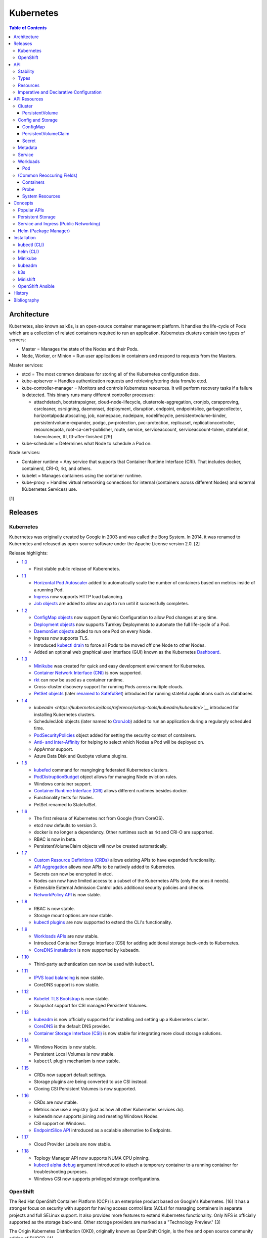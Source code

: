 Kubernetes
==========

.. contents:: Table of Contents

Architecture
------------

Kubernetes, also known as k8s, is an open-source container management platform. It handles the life-cycle of Pods which are a collection of related containers required to run an application. Kubernetes clusters contain two types of servers:

-  Master = Manages the state of the Nodes and their Pods.
-  Node, Worker, or Minion = Run user applications in containers and respond to requests from the Masters.

Master services:

-  etcd = The most common database for storing all of the Kubernetes configuration data.
-  kube-apiserver = Handles authentication requests and retrieving/storing data from/to etcd.
-  kube-controller-manager = Monitors and controls Kubernetes resources. It will perform recovery tasks if a failure is detected. This binary runs many different controller processes:

   -  attachdetach, bootstrapsigner, cloud-node-lifecycle, clusterrole-aggregation, cronjob, csrapproving, csrcleaner, csrsigning, daemonset, deployment, disruption, endpoint, endpointslice, garbagecollector, horizontalpodautoscaling, job, namespace, nodeipam, nodelifecycle, persistentvolume-binder, persistentvolume-expander, podgc, pv-protection, pvc-protection, replicaset, replicationcontroller, resourcequota, root-ca-cert-publisher, route, service, serviceaccount, serviceaccount-token, statefulset, tokencleaner, ttl, ttl-after-finished [29]

-  kube-scheduler = Determines what Node to schedule a Pod on.

Node services:

-  Container runtime = Any service that supports that Container Runtime Interface (CRI). That includes docker, containerd, CRI-O, rkt, and others.
-  kubelet = Manages containers using the container runtime.
-  kube-proxy = Handles virtual networking connections for internal (containers across different Nodes) and external (Kubernetes Services) use.

[1]

Releases
--------

Kubernetes
~~~~~~~~~~

Kubernetes was originally created by Google in 2003 and was called the Borg System. In 2014, it was renamed to Kubernetes and released as open-source software under the Apache License version 2.0. [2]

Release highlights:

-  `1.0 <https://www.zdnet.com/article/google-releases-kubernetes-1-0/>`__

   -  First stable public release of Kuberenetes.

-  `1.1 <https://kubernetes.io/blog/2015/11/kubernetes-1-1-performance-upgrades-improved-tooling-and-a-growing-community/>`__

   -  `Horizontal Pod Autoscaler <https://learnk8s.io/autoscaling-apps-kubernetes>`__ added to automatically scale the number of containers based on metrics inside of a running Pod.
   -  `Ingress <https://kubernetes.io/docs/concepts/services-networking/ingress/>`__ now supports HTTP load balancing.
   -  `Job objects <https://kubernetes.io/docs/concepts/workloads/controllers/jobs-run-to-completion/>`__ are added to allow an app to run until it successfully completes.

-  `1.2 <https://github.com/kubernetes/kubernetes/blob/master/CHANGELOG/CHANGELOG-1.2.md>`__

   -  `ConfigMap objects <https://kubernetes.io/docs/tasks/configure-pod-container/configure-pod-configmap/>`__ now support Dynamic Configuration to allow Pod changes at any time.
   -  `Deployment objects <https://kubernetes.io/docs/concepts/workloads/controllers/deployment/>`__ now supports Turnkey Deployments to automate the full life-cycle of a Pod.
   -  `DaemonSet objects <https://kubernetes.io/docs/concepts/workloads/controllers/daemonset/>`__ added to run one Pod on every Node.
   -  Ingress now supports TLS.
   -  Introduced `kubectl drain <https://kubernetes.io/docs/reference/generated/kubectl/kubectl-commands#drain>`__ to force all Pods to be moved off one Node to other Nodes.
   -  Added an optional web graphical user interface (GUI) known as the Kubernetes `Dashboard <https://kubernetes.io/docs/tasks/access-application-cluster/web-ui-dashboard/>`__.

-  `1.3 <https://kubernetes.io/blog/2016/07/kubernetes-1-3-bridging-cloud-native-and-enterprise-workloads/>`__

   -  `Minikube <https://minikube.sigs.k8s.io/docs/>`__ was created for quick and easy development environment for Kubernetes.
   -  `Container Network Interface (CNI) <https://github.com/containernetworking/cni>`__ is now supported.
   -  `rkt <https://coreos.com/rkt/>`__ can now be used as a container runtime.
   -  Cross-cluster discovery support for running Pods across multiple clouds.
   -  `PetSet objects <https://kubernetes.io/docs/concepts/workloads/controllers/statefulset/>`__ (later `renamed to SatefulSet <https://github.com/kubernetes/kubernetes/issues/35534>`__) introduced for running stateful applications such as databases.

-  `1.4 <https://kubernetes.io/blog/2016/09/kubernetes-1-4-making-it-easy-to-run-on-kuberentes-anywhere/>`__

   -   `kubeadm <https://kubernetes.io/docs/reference/setup-tools/kubeadm/kubeadm/>`__` introduced for installing Kubernetes clusters.
   -  ScheduledJob objects (later named to `CronJob <https://kubernetes.io/docs/concepts/workloads/controllers/cron-jobs/>`__) added to run an application during a regularyly scheduled time.
   -  `PodSecurityPolicies <https://kubernetes.io/docs/concepts/policy/pod-security-policy/>`__ object added for setting the security context of containers.
   -  `Anti- and Inter-Affinity <https://kubernetes.io/docs/concepts/configuration/assign-pod-node/#affinity-and-anti-affinity>`__ for helping to select which Nodes a Pod will be deployed on.
   -  AppArmor support.
   -  Azure Data Disk and Quobyte volume plugins.

-  `1.5 <https://kubernetes.io/blog/2016/12/kubernetes-1-5-supporting-production-workloads/>`__

   -  `kubefed <https://github.com/kubernetes-sigs/kubefed/blob/master/docs/userguide.md>`__ command for manginging federated Kubernetes clusters.
   -  `PodDistruptionBudget <https://kubernetes.io/docs/tasks/run-application/configure-pdb/>`__ object allows for managing Node eviction rules.
   -  Windows container support.
   -  `Container Runtime Interface (CRI) <https://developer.ibm.com/technologies/containers/blogs/kube-cri-overview/>`__ allows different runtimes besides docker.
   -  Functionality tests for Nodes.
   -  PetSet renamed to StatefulSet.

-  `1.6 <https://coreos.com/blog/kubernetes-1-6.html>`__

   -  The first release of Kubernetes not from Google (from CoreOS).
   -  etcd now defaults to version 3.
   -  docker is no longer a dependency. Other runtimes such as rkt and CRI-O are supported.
   -  RBAC is now in beta.
   -  PersistentVolumeClaim objects will now be created automatically.

-  `1.7 <https://www.redhat.com/en/blog/whats-new-kubernetes-17-extensibility-rules>`__

   -  `Custom Resource Definitions (CRDs) <https://kubernetes.io/docs/tasks/access-kubernetes-api/custom-resources/custom-resource-definitions/>`__ allows existing APIs to have expanded functionality.
   -  `API Aggregation <https://kubernetes.io/docs/concepts/extend-kubernetes/api-extension/apiserver-aggregation/>`__ allows new APIs to be natively added to Kubernetes.
   -  Secrets can now be encrypted in etcd.
   -  Nodes can now have limited access to a subset of the Kubernetes APIs (only the ones it needs).
   -  Extensible External Admission Control adds additional security policies and checks.
   -  `NetworkPolicy API <https://kubernetes.io/docs/concepts/services-networking/network-policies/>`__ is now stable.

-  `1.8 <https://github.com/kubernetes/kubernetes/blob/master/CHANGELOG/CHANGELOG-1.8.md#notable-features>`__

   -  RBAC is now stable.
   -  Storage mount options are now stable.
   -  `kubectl plugins <https://kubernetes.io/docs/tasks/extend-kubectl/kubectl-plugins/>`__ are now supported to extend the CLI's functionality.

-  `1.9 <https://kubernetes.io/blog/2017/12/kubernetes-19-workloads-expanded-ecosystem/>`__

   -  `Workloads APIs <https://kubernetes.io/docs/reference/generated/kubernetes-api/v1.10/#-strong-workloads-apis-strong->`__ are now stable.
   -  Introduced Container Storage Interface (CSI) for adding additional storage back-ends to Kubernetes.
   -  `CoreDNS installation <https://kubernetes.io/docs/tasks/administer-cluster/coredns/>`__ is now supported by ``kubeadm``.

-  `1.10 <https://kubernetes.io/blog/2018/03/26/kubernetes-1.10-stabilizing-storage-security-networking/>`__

   -  Third-party authentication can now be used with ``kubectl``.

-  `1.11 <https://kubernetes.io/blog/2018/06/27/kubernetes-1.11-release-announcement/>`__

   -  `IPVS load balancing <https://kubernetes.io/blog/2018/07/09/ipvs-based-in-cluster-load-balancing-deep-dive/>`__ is now stable.
   -  CoreDNS support is now stable.

-  `1.12 <https://kubernetes.io/blog/2018/09/27/kubernetes-1.12-kubelet-tls-bootstrap-and-azure-virtual-machine-scale-sets-vmss-move-to-general-availability/>`__

   -  `Kubelet TLS Bootstrap <https://kubernetes.io/docs/reference/command-line-tools-reference/kubelet-tls-bootstrapping/>`__ is now stable.
   -  Snapshot support for CSI managed Persistent Volumes.

-  `1.13 <https://kubernetes.io/blog/2018/12/03/kubernetes-1-13-release-announcement/>`__

   -  `kubeadm <https://kubernetes.io/docs/reference/setup-tools/kubeadm/kubeadm/>`__ is now officially supported for installing and setting up a Kubernetes cluster.
   -  `CoreDNS <https://coredns.io/>`__ is the default DNS provider.
   -  `Container Storage Interface (CSI) <https://kubernetes-csi.github.io/docs/drivers.html>`__ is now stable for integrating more cloud storage solutions.

-  `1.14 <https://kubernetes.io/blog/2019/03/25/kubernetes-1-14-release-announcement/>`__

   -  Windows Nodes is now stable.
   -  Persistent Local Volumes is now stable.
   -  ``kubectl`` plugin mechanism is now stable.

-  `1.15 <https://kubernetes.io/blog/2019/06/19/kubernetes-1-15-release-announcement/>`__

   -  CRDs now support default settings.
   -  Storage plugins are being converted to use CSI instead.
   -  Cloning CSI Persistent Volumes is now supported.

-  `1.16 <https://kubernetes.io/blog/2019/09/18/kubernetes-1-16-release-announcement/>`__

   -  CRDs are now stable.
   -  Metrics now use a registry (just as how all other Kubernetes services do).
   -  ``kubeadm`` now supports joining and reseting Windows Nodes.
   -  CSI support on Windows.
   -  `EndpointSlice API <https://kubernetes.io/docs/concepts/services-networking/endpoint-slices/>`__ introduced as a scalable alternative to Endpoints.

-  `1.17 <https://kubernetes.io/blog/2019/12/09/kubernetes-1-17-release-announcement/>`__

   -  Cloud Provider Labels are now stable.

-  `1.18 <https://kubernetes.io/blog/2020/03/25/kubernetes-1-18-release-announcement/>`__

   -  Toplogy Manager API now supports NUMA CPU pinning.
   -  `kubectl alpha debug <https://kubernetes.io/docs/tasks/debug-application-cluster/debug-running-pod/#ephemeral-container>`__ argument introduced to attach a temporary container to a running container for troubleshooting purposes.
   -  Windows CSI now supports privileged storage configurations.

OpenShift
~~~~~~~~~

The Red Hat OpenShift Container Platform (OCP) is an enterprise product based on Google's Kubernetes. [16] It has a stronger focus on security with support for having access control lists (ACLs) for managing containers in separate projects and full SELinux support. It also provides more features to extend Kubernetes functionality. Only NFS is officially supported as the storage back-end. Other storage providers are marked as a "Technology Preview." [3]

The Origin Kubernetes Distribution (OKD), originally known as OpenShift Origin, is the free and open source community edition of RHOCP. [4]

Below is a list of RHOCP and OKD versions that correspond with the upstream Kubernetes release. The RHOCP 4.0 release was skipped and used for internal testing only. RHOCP 4 introduced Operators and OperatorHub. It also requires all Master nodes to be installed on Red Hat CoreOS. [5]

.. csv-table::
   :header: RHOCP/OKD, Kubernetes
   :widths: 20, 20

   4.4, 1.17
   4.3, 1.16
   4.2, 1.14
   4.1, 1.13
   3.11, 1.11
   3.10, 1.10
   3.9, 1.9

Every release of RHOCP is supported for about 1.5 years. When ``<RHOCP_RELEASE> + 3`` is released, the ``<RHOCP_RELEASE>`` soon becomes end-of-life. [6]

API
---

Stability
~~~~~~~~~

New Kubernetes APIs go through a life-cycle of updates before being marked as stable. Below are the different possible stages in ascending order.

-  Development or Prototype = Not found in any official releases. May not work.
-  Alpha = Partially implemented. Disabled by default. Versioning starts with ``v1alpha1``.
-  Beta = Feature complete. Includes mostly completed API test coverage. Upgrades may break. Versioning starts with ``v1beta1``.
-  Stable or General Availability (GA) = Fully supported in Kubernetes. Will remain backwards compatible with upgrades. Versioning starts with ``v1``.

[20]

Types
~~~~~

All of the available APIs are categorized into these types:

-  Cluster
-  Config and Storage
-  Metadata
-  Service
-  Workloads

[21]

Resources
~~~~~~~~~

Resource APIs are used to create objects in Kubernetes. They define the desired state of objects. Controllers are used to enforce that state. Every object manifest has the following fields. Typically these are defined declaratively via a YAML manifest file.

-  **apiVersion (string)** = The version of the API. Normally ``v1`` or ``<APIGROUP>/v1``.
-  **kind (string)** = Name of the API to create an object from.
-  **metadata (dictionary)** = Metadata for the object.

   -  **name (string)** = The unique name of this object. Only one object with this Resoure kind and name can exist in a namespace.
   -  **labels (dictionary)** = Any key-value pair to help identify this object. This is optional but recommended to help find specific or related objects.

-  **spec (dictionary)** = Provide information on how this object will be created and used. Valid inputs are different for every API. Not all APIs will have a spec.
-  status = The current state information for the object. This can be shown via ``kubectl get <RESOURCE_API> <OBJECT> -o yaml``.

.. code-block:: yaml

   ---
   apiVersion: <RESOURCE_APIGROUP>/<RESOURCE_APIVERSION>
   kind: <RESOURCE_KIND>
   metadata:
     name: <OBJECT_NAME>
     labels:
       <KEY>: <VALUE>
   spec:

[22]

List the values for each Resource such as the ``<NAME>``, ``<APIGROUP>``, ``<KIND>``, and if it supports namespaces. Further documentation on all of the available configuration fields for a Resource can also be shown.

.. code-block:: sh

   $ kubectl api-resources
   $ kubectl explain <RESOURCE_NAME>
   $ kubectl explain <RESOURCE_NAME>.spec --recursive
   $ kubectl explain <RESOURCE_NAME> --recursive

View the ``<RESOURCE_APIGROUP>/<RESOURCE_APIVERSION>`` versions available to use.

.. code-block:: sh

   $ kubectl api-versions

Show all objects from one of the Resource APIs.

.. code-block:: sh

   $ kubectl get <RESOURCE_NAME>

View details about an object.

.. code-block:: sh

   $ kubectl describe <RESOURCE_NAME> <OBJECT_NAME>

[23]

Edit or view the YAML configuration for an existing object.

.. code-block:: sh

   $ kubectl edit <RESOURCE_NAME> <OBJECT_NAME>
   $ kubectl get <RESOURCE_NAME> <OBJECT_NAME> -o yaml --export

Create a basic template for a Deployment or any object. It can be saved and used as a starting point for a new template. No object will be created.

.. code-block:: sh

   $ kubectl run <DEPLOYMENT_NAME> --image=<CONTAINER_IMAGE_NAME> --dry-run -o yaml
   $ kubectl create <RESOURCE_NAME> <OBJECT_NAME> --dry-run -o yaml

[24]

Imperative and Declarative Configuration
~~~~~~~~~~~~~~~~~~~~~~~~~~~~~~~~~~~~~~~~

-  Imperative

   -  `commands <https://kubernetes.io/docs/tasks/manage-kubernetes-objects/imperative-command/>`__ = Using only the CLI (no configuration file) to create and manage resources. Syntax: ``kubectl run`` for Pods and ``kubectl create <RESOURCE_API>`` for most other resources.
   -  `object configuration <https://kubernetes.io/docs/tasks/manage-kubernetes-objects/imperative-config/>`__ = Using the CLI and an existing configuration file/directory to create and manage resources. Syntax: ``kubectl {create,delete,get,replace} -f <FILE>.yaml``.

-  Declarative

   -  `object configuration <https://kubernetes.io/docs/tasks/manage-kubernetes-objects/declarative-config/>`__ = Directly apply a configuration and change it's state using a manifest file. Syntax: ``kubectl {apply,diff} -f <FILE>.yaml``.

A YAML file can be used to define an object that will be created using an API resource. This is commonly called a manifest, definition, declarative, or an object configuration file. Once it has been applied it becomes a live object configuration that is stored in Kubernetes back-end database. It is recommended to use declarative objects because they can be easily tracked and updated through a source code management (SCM) such as git. [25]

**Run Generators**

In Kubernetes < 1.18, the imperative command ``kubectl run`` would create a Deployment. It could optionally be used to create a Pod instead.

.. code-block:: sh

   $ kubectl run <DEPLOYMENT_NAME> --image=<IMAGE>
   kubectl run --generator=deployment/apps.v1 is DEPRECATED and will be removed in a future version. Use kubectl run --generator=run-pod/v1 or kubectl create instead.

.. code-block:: sh

   $ kubectl run --generator=run-pod/v1 <POD_NAME> --image=<IMAGE>

In Kubernetes >= 1.18, the command can only create a Pod. This is to align the command with the functionality of ``docker run``.

.. code-block:: sh

   $ kubectl run <POD_NAME> --image=<IMAGE>

[26]

API Resources
-------------

Each section lists the following information:

-  <API_GROUP>

   -  <API_RESOURCE> = <DESCRIPTION>

A manifest file can be created to use the resource following this format:

.. code-block:: yaml

   ---
   apiVersion: <GROUP>/<API_VERSION>
   kind: <API_RESOURCE>
   metadata:
     name: <NAME>
   spec:

Information about every API can be found be using the ``kubectl explain`` command, viewing the `API Reference Docs <https://kubernetes.io/docs/reference/generated/kubernetes-api/v1.18/>`__, or viewing the `Kubernetes Documentation <https://kubernetes.io/docs/home/>`__.

Cluster
~~~~~~~

Cluster APIs are used by Kubernetes cluster operators to define how it is configured. [21] These are not to be confused with the singular `Cluster API <https://kind.sigs.k8s.io/>`__ that is used to create development Kubernetes clusters using containers.

-  apiregistration.k8s.io

   -  APIService = Add third-party Kubernetes APIs.

-  auditregistration.k8s.io

   -  AuditSink = Audit a Kubernetes cluster dynamically with webhooks.

-  authentication.k8s.io

   -  TokenRequest = Create a token.
   -  TokenReview = Verify if a token is authenticated.

-  authorization.k8s.io

   -  LocalSubjectAccessReview = Check if a specific action can be used by a user within a namespace.
   -  SelfSubjectAccessReview = Check if a specific action can be used by the current user.
   -  SelfSubjectRulesReview = View the actions the current user can do in a namespace.
   -  SubjectAccessReview = Check if a specific action can be used by a user.

-  certificates.k8s.io

   -  CertificateSigningRequest = Force certificates to be signed either automatically or manually.

-  coordination.k8s.io

   -  Lease = Provides an efficient heartbeat from the kubelet service to let the kube-controller-manager know it is still available.

-  core

   -  Binding = Bind objects together.
   -  ComponentStatus = Provides the status of Kubernetes cluster services such as etcd, kube-scheduler, and kube-controller-manager.
   -  Namespace = Create namespaces for developers to isolate their objects.
   -  Node = Manage attributes of worker nodes.
   -  PersistentVolume = Manage persistent and stateful volumes. PersistentVolumeClaims can be created from this object.
   -  ResourceQuota = Manage resource allocations and limits.
   -  ServiceAccount = Manage Kubernetes accounts used by Pods.

-  flowcontrol.apiserver.k8s.io

   -  FlowSchema = Assign priorities to incoming requests.
   -  PriorityLevelConfiguration = Manage the limit of outstanding and queued requests to the kube-apiserver.

-  networking.k8s.io

   -  NetworkPolicy = Manage Pod networks. The network plugin in the Kubernetes cluster has to support this feature (not every plugin does).

-  node.k8s.io

   -  RuntimeClass = Configure containerd or CRI-O runtimes. This can then be used by a Pod.

-  rbac.authorization.k8s.io

   -  ClusterRole = Role-based access control (RBAC) for all resources regardless of namespace separation.
   -  ClusterRoleBinding = A list of users and their permissions for a given ClusterRole.
   -  Role = RBAC for all namespaced resources.
   -  RoleBinding = A list of users and their permissions for a given Role.

PersistentVolume
^^^^^^^^^^^^^^^^

-  API group / version (latest): v1
-  Shortname: pv
-  Namespaced: false

----

``pv.spec:``

-  **accessModes** (list) [18]

   -  ReadOnlyMany = More than one Pod can only read the data to/from this storage
   -  ReadWriteOnce = Only one Pod can read and write to/from this storage.
   -  ReadWriteMany = More than one Pod can read and write data to/from this storage.

-  **capacity (map)**

   -  **storage (string)** = The capacity, in "Gi", that the PV pool contains.

-  claimRef (map) = A reference to bind this PVC object to a PV object.
-  mountOptions (list) = Linux mount options for the PVC on a Pod.
-  nodeAffinity (map) = NodeAffinity settings for selecting what worker nodes this PVC should be used on.
-  persistentVolumeReclaimPolicy (string) = What to do when the volume is no longer required by a Pod.

   -  Retain = Default for manually provisioned PV.
   -  Delete = Default for dynamically provisioned PV.

-  **storageClassName (string)** = Any unique name or the name of an existing StorageClass to inherit attributes from. It is used by PVCs to identify the PV to create storage from. Leave blank to use the default StorageClass (if one exists).
-  volumeMode (string) = The volume type required for the PVC object.

**Storage plugin types (select one and then configure the map of settings):**

-  awsElasticBlockStore
-  azureDisk
-  azureFile
-  cephfs

   -  **monitors** (list of strings) = Ceph monitors to connect to.
   -  path (string) = Default is /. The mounted root.
   -  readOnly (boolean) - If the PV will be read-only.
   -  secretFile (string) = Default is /etc/ceph/user.secret. The key ring file used for authenticating as the RADOS user.
   -  secretRef (map)

      -  name (string) = The name of the Secret object that contains the RADOS key ring file. Use "key" as the key name in the Secret.

   -  user (string) = The RADOS user.

-  csi
-  cinder = OpenStack's Block-Storage-as-a-Service.

   -  fsType (string) = Default is ext4. The file system of the volume.
   -  readOnly (boolean)
   -  secretRef (map) = Authentication details for OpenStack.
   -  **volumeID** (string) = The Cinder volume ID to use.

-  fc (Fibre Channel)
-  flexVolume
-  flocker
-  gcePersistentDisk
-  glusterfs

   -  **endpoints** (string) = The Endpoint that is tied to all of the GlusterFS server IPs.
   -  endpointsNamespace (string) = The namespace the Endpoint is in.
   -  **path** = The GlusterFS network volume/share name.
   -  readOnly (boolean)

-  hostPath = Use a local directory on a worker node to store data. Set a "nodeAffinity" to the worker node that will have the hostPath directory and data available.

   -  **path** (string) = The file system path to use.
   -  type (string) = How to manage the path.

      -  "" = No operation on the path.
      -  BlockDevice = Use a block device.
      -  CharDevice = Use a character device.
      -  Directory = Use an existing directory.
      -  DirectoryOrCreate = Create the directory if it does not exist.
      -  File = Use an existing file.
      -  FileOrCreate = Create the file if it does not exist.
      -  Socket = Use a UNIX socket.

-  iscsi

   -  chapAuthDiscovery (boolean)
   -  chapAuthSession (boolean)
   -  fsType (string)
   -  initiatorName (string) = Set a custom iSCSI Initiator name.
   -  **iqn** (string) = The iSCSI Target.
   -  iscsiInterface (string) = Default is default. The iSCSI Interface name.
   -  **lun** (integer) = The Target LUN number.
   -  portals (list of strings) = A list of ``<IP>:<PORT>`` strings for each iSCSI Portal.
   -  readOnly (boolean)
   -  secretRef (map)

      -  name (string) = The Secret object that contains the CHAP authentication details.

   -  **targetPortal** (string) = The primary iSCSI Target Portal to use.

-  local = Mount a local partition.

   -  fsType (string)
   -  **path** (string) = The full path to the partition to mount.

-  nfs

   -  **path** (string) = The NFS file share.
   -  readOnly (boolean)
   -  **server** (string) = The NFS server address.

-  photonPersistentDisk
-  portworxVolume
-  quobyte
-  rbd

   -  fsType (string)
   -  **image** (string) = The RADOS image to use.
   -  **monitors** (list of strings) = The list of Ceph monitors to connect to.
   -  pool (string) = The RADOS pool to use.
   -  readOnly (boolean)
   -  secretRef (map)

      - name (string) = The Secret name to used for authenticating as the RADOS user.

   -  user (string)

-  scaleIO
-  storageos
-  vsphereVolume

[21][38]

----

**Examples:**

PV with CephFS.

.. code-block:: yaml

   ---
   kind: Secret
   apiVersion: v1
   metadata:
     name: secret-cephfs-key
   data:
     key: lEhoWAwcyRxurSYkGwizxUtVFagtlPIJEntXmzNyfWaCmCMRRuliOr==

.. code-block:: yaml

   ---
   kind: PersistentVolume
   apiVersion: v1
   metadata:
     name: pv-cephfs
   spec:
     accessModes:
       - ReadWriteMany
       - ReadWriteOnce
     capacity:
       storage: 100Gi
     cephfs:
       monitors:
         - 10.0.0.101
         - 10.0.0.102
         - 10.0.0.103
        secretRef:
          name: secret-cephfs-key
        user: foo

PV with OpenStack's Cinder block storage service. The Kubernetes cluster must first be `configured to work with OpenStack <https://docs.openshift.com/container-platform/3.11/install_config/configuring_openstack.html#install-config-configuring-openstack>`__.

.. code-block:: yaml

   ---
   kind: PersistentVolume
   apiVersion: v1
   metadata:
     name: pv-cinder
   spec:
     accessModes:
       - ReadWriteMany
       - ReadWriteOnce
     capacity:
       storage: 10Gi
     cinder:
       fsType: ext4
       volumeID: d6dac7fb-e17f-44bb-9708-ee27a679273b

PV with GlusterFS. The GlusterFS client utility ``glusterfs-fuse`` needs to be installed on each Node. A Service and Endpoint are required to access the network shares. They both must share the same object name. The "ports" values are not used but are required by the APIs. [37]

.. code-block:: yaml

   ---
   kind: Service
   apiVersion: v1
   metadata:
     name: glusterfs-network
   spec:
     ports:
       - port: 1
   ---
   kind: Endpoint
   apiVersion: v1
   metadata:
     name: glusterfs-network
   subsets:
     - addresses:
         - ip: 10.10.10.201
       ports:
         - port: 1
     - addresses:
         - ip: 10.10.10.202
       ports:
         - port: 1
     - addresses:
         - ip: 10.10.10.203
       ports:
         - port: 1

.. code-block:: yaml

   ---
   kind: PersistentVolume
   apiVersion: v1
   metadata:
     name: pv-glusterfs
   spec:
     accessModes:
       - ReadWriteMany
       - ReadWriteOnce
     capacity:
       storage: 300Mi
     glusterfs:
       endpoints: glusterfs-network
       path: glusterVol

PV with hostPath.

.. code-block:: yaml

   ---
   kind: PersistentVolume
   apiVersion: v1
   metadata:
     name: pv-hostpath
   spec:
     accessModes:
       - ReadWriteOnce
     capacity:
       storage: 50Mi
     hostPath:
       path: /var/lib/k8s-hospath
       type: DirectoryOrCreate

PV with iSCSI.

.. code-block:: yaml

   ---
   kind: Secret
   apiVersion: v1
   metadata:
     name: secret-iscsi-chap
   type: "kubernetes.io/iscsi-chap"
   data:
     discovery.sendtargets.auth.username:
     discovery.sendtargets.auth.password:
     discovery.sendtargets.auth.username_in:
     discovery.sendtargets.auth.password_in:
     node.session.auth.username:
     node.session.auth.password:
     node.session.auth.username_in:
     node.session.auth.password_in:

.. code-block:: yaml

   ---
   kind: PersistentVolume
   apiVersion: v1
   metadata:
     name: pv-iscsi
   spec:
     accessModes:
       - ReadWriteOnce
     capacity:
       storage: 1Ti
     iscsi:
       chapAuthDiscovery: true
       chapAuthSession: true
       fsType: xfs
       iqn: iqn.food.bar.tld:example
       lun: 0
       readOnly: true
       secretRef:
         name: secret-iscsi-chap
       targetPortal: 192.168.1.15

PV with a local mount.

.. code-block:: yaml

   ---
   kind: PersistentVolume
   apiVersion: v1
   metadata:
     name: pv-local
   spec:
     accessModes:
       - ReadWriteOnce
     capacity:
       storage: 500Gi
     local:
       fsType: xfs
       path: /dev/vd3

PV with Network File Share (NFS)

.. code-block:: yaml

   ---
   kind: PersistentVolume
   apiVersion: v1
   metadata:
     name: pv-nfs
   spec:
     accessModes:
       - ReadWriteOnce
     capacity:
       storage: 1Gi
     nfs:
       path: "/"
       server: nfs.server.tld

PVC with RADOS Block Device (RBD).

.. code-block:: yaml

   ---
   kind: Secret
   apiVersion: v1
   metadata:
     name: secret-rbd-key
   data:
     key: eFuBtFpciHkPQBSrJXVpZnsfluklbDYnPRaLrfjoqGbnZfcfunlSyB==

.. code-block:: yaml

   ---
   kind: PersistentVolume
   apiVersion: v1
   metadata:
     name: pv-rbd
   spec:
     capacity:
       storage: 150Gi
     rbd:
       monitors:
         - 10.0.0.201
         - 10.0.0.202
         - 10.0.0.203
        secretRef:
          name: secret-rbd-key
        user: fu

[36]

Config and Storage
~~~~~~~~~~~~~~~~~~

Config and storage APIs manages key-value stores and persistent data storage. [21]

-  core

   -  ConfigMap = Manage key-value stores.
   -  Secret = Manage base64 encoded key-value stores.
   -  PersistentVolumeClaim = Manage persistent storage created from a PersistentVolume.
   -  Volume = Manage local or network volume mounts.

-  storage.k8s.io

   -  CSIDriver = Define how Kubernetes will interact with the CSI storage back-end.
   -  CSINode = Define CSI drivers.
   -  StorageClass = Manage the automatic creation of persistent storage.
   -  VolumeAttachment = Record when a CSI volume is created. This is used by other resources to then act upon the creation of the object.

ConfigMap
^^^^^^^^^

-  API group / version (latest): v1
-  Shortname: cm
-  Namespaced: true

ConfigMap does not have a ``cm.spec`` section. The ``cm.data:`` field is used the most.

``cm:``

-  binaryData (map) = Define key-value pairs where the value is a base64 encoded string.
-  data (map) = Define key-value pairs.
-  immutable (boolean) = If the key-value pairs in the object should be read-only.

[21]

----

**Examples:**

ConfigMap using all of it's available options.

.. code-block:: yaml

   ---
   kind: ConfigMap
   apiVersion: v1
   metadata:
     name: cm-env
   immutable: true
   data:
     hello: world
     foo: bar
   binaryData:
     goodbye: Y3J1ZWwgd29ybGQ=

PersistentVolumeClaim
^^^^^^^^^^^^^^^^^^^^^

-  API group / version (latest): v1
-  Shortname: pvc
-  Namespaced: true

----

``pvc.spec:``

-  **accessModes** (list) = The accessModes to allow. The lists values must also be allowed in the PV.

   -  ReadOnlyMany
   -  ReadWriteOnce
   -  ReadWriteMany

-  **resources** (map)

   -  limits (map) = The maximum storage allocation.

      -  storage (string) = Specify the requested storage size in the format ``<PVC_STORAGE>Gi``.

   -  **requests** (map) = The minimum storage allocation. This will be the default if ``limits`` is not defined.

      -  **storage** (string)

-  **storageClassName (string)** = The StorageClass to create storage from.

[21]

Secret
^^^^^^^

-  API group / version (latest): v1
-  Shortname: (None)
-  Namespaced: true

Secrets are **not** encrypted. They use base64 encoding. Secret does not have a ``secret.spec`` section. The ``secret.data:`` field is used the most.

``secret:``

-  data (map) = Define key-value pairs with base64 encoded values.
-  immutable (boolean) = If the key-value pairs in the object should be read-only.
-  stringData (map) = Define key-value pairs as strings. The values will be converted into base64 and merged into the ``secret.data`` section. The plain-text values will not be displayed by the API.
-  type (string) = The type of Secret to create. The full list can be found `here <https://github.com/kubernetes/kubernetes/blob/v1.18.0/pkg/apis/core/types.go#L4800-L4886>`__. By default, it is "Opaque" meaning that the key-value pairs are general purpose.

[21]

----

**Examples:**

Secret using all of it's available options.

.. code-block:: sh

   $ echo -n 'kenobi' | base64
   a2Vub2Jp

.. code-block:: yaml

   ---
   kind: Secret
   apiVersion: v1
   metadata:
     name: secret-http-auth
   immutable: true
   type: kubernetes.io/basic-auth
   stringData:
     username: obiwan
   data:
     password: a2Vub2Jp

.. code-block:: sh

   $ kubectl get secret secret-http-auth -o yaml | grep -A 2 ^data:
   data:
     password: a2Vub2Jp
     username: b2Jpd2Fu

[21]

Metadata
~~~~~~~~

Metadata APIs are used to change the behvaior of other objects. [21]

-  admissionregistration.k8s.io

   -  MutatingWebhookConfiguration = Validate and optionally modify API webhook requests.
   -  ValidatingWebhookConfiguration = Validate API webhook requests.

-  apiextensions.k8s.io

   -  CustomResourceDefinition = Create a new API resource.

-  apps

   -  ControllerRevision = View the full history of a Deployment.
   -  PodTemplate = Create a base template that can be used to create Pods from.

-  autoscaling

   -  HorizontalPodAutoscaler = Define metrics to collect for automatic Pod scaling.

-  core

   -  Event = Create a custom event to track and log.
   -  LimitRange = Define default resource requirements for Pods.

-  policy

   -  PodDisruptionBudget = Define the minimum and maximum amount of Pods that should be running during special situations such as eviction.
   -  PodSecurityPolicy = Define Pod users and permissions.

-  scheduling.k8s.io

   -  PriorityClass = Define a custom priority to be used by Pods.

-  settings.k8s.io

   -  PodPreset = Define default settings that a Pod can use.

Service
~~~~~~~

Service APIs are used to manage networks for Pods. [21]

-  core

   -  Endpoints = View simple information about the running Kubernetes networking objects.
   -  Service = Manage internal access to a Pod.

-  discovery.k8s.io

   -  EndpointSlice = A more advanced implementation of Endpoints.

-  networking.k8s.io

   -  Ingress = Manage external access to a Pod based on an existing Service.
   -  IngressClass = Configure the Ingress controller back-end.

Workloads
~~~~~~~~~

Workload APIs manage running applications. [21]

-  apps

   -  DaemonSet = Manages Kubernetes Pods that run on worker nodes. Objects created using this API are usually for logging or networking.
   -  Deployment = Uses both the Pod and ReplicaSet API along with managing the life-cycle of an application. It is designed for stateless applications.
   -  ReplicaSet = New API for manging replicas that has support for label selectors.
   -  StatefulSet = Similar to a Deployment except it can handle persistent storage along with ordered scaling and rolling updates. Each new Pod created will have a new persistent volume claim created (if applicable). [17]

-  batch

   -  CronJob = Schedule Pods to run at specific intervals of time.
   -  Job = A one-time execution of a Pod.

-  core

   -  Pod = The smallest API resource that can be used to create containers.
   -  ReplicationController = Older API for managing replicas. [27]

Most applications should use the Deployment or the StatefulSet API due to the collection of features it provides.

Pod
^^^

-  API group / version (latest): v1
-  Shortname: po
-  Namespaced: true

----

``po.spec:``

-  activeDeadlineSeconds (integer) = The startTime, in seconds, to wait before marking a Pod as failed.
-  affinity (map) = Define scheduling constraints.

   -  nodeAffinity (map) = Specify NodeAffinity spec values here.

      -  requiredDuringSchedulingIgnoredDuringExecution (map)
      -  requiredDuringSchedulingRequiredDuringExecution (map)
      -  preferredDuringSchedulingIgnoredDuringExecution (map)

-  automountServiceAccountToken (boolean) = If the service account token should be available via a mount. The default is true.
-  **containers** (list of `Containers map <#containers>`_) = The list of containers the Pod should create and manage.
-  dnsConfig (map) = DNS settings to add to the /etc/resolv.conf file.

   -  nameservers (list) = List of nameservers.
   -  options (list of maps) = List of options.

      -  name (string)
      -  value (string) = Optional. A value to bind to the option name.

   -  searches (list) = List of searches.

-  dnsPolicy (string) = DNS resolution settings managed by Kubernetes.

   -  ClusterFirst = Default. Quries for domain names that do not include the Kubernetes cluster hostname will use the resolvers from the worker Node.
   -  ClusterFirstWithHostNet = ``Pod.spec.dnsPolicy.ClusterFirst`` for Pods using the ``Pod.spec.hostNetwork`` option.
   -  Default = Use the worker Node's DNS resolution settings.
   -  None = Only provide DNS settings via ``Pod.spec.dnsConfig``.

-  enableServiceLinks (boolean) = Provide Service information via environment variables.
-  ephemeralContainers (list of `Containers map <#containers>`_) = Temporary containers for debugging.
-  hostAliases (map) = Additional /etc/hosts entries.

   -  hostnames (string)
   -  ip (string)

-  hostIPC (boolean) = Default is false. Use the IPC namespace.
-  hostPID (boolean) = Default is false. Use the PID namespace.
-  hostname (string) = Default is "<HOSTNAME>.<SUBDOMAIN>.<POD_NAMESPACE.svc.<CLUSTER_DOMAIN>". The cluster domain default is "cluster.local".  A custom hostname for the Pod.
-  hostNetwork (boolean) = Default is false. Use the worker nodes' primary namespace (not managed by Kubernetes).
-  imagePullSecrets (list of maps)

   -  name (string) = The name of the Secret to use.

-  initContainers (list of `Containers map <#containers>`_) = A list of containers to create in order. If any of them fail then the entire Pod is marked as failed.
-  nodeName (string) = The name of the work Node to schedule the Pod on.
-  nodeSelector (map) = Key-value pairs on a worker Node that must be matched.
-  overhead (`map of System Resources <#system-resources>`_) = The amount of resource overhead by having Kubernetes run the Pod. This is added ontop of amounts defined by ``Pod.spec.containers.resources.limits`` and ``Pod.spec.containers.resources.requests``.
-  preemptionPolicy (string) Defaults to PreemptLowerPriority. Specify a Policy for low priority Pods.
-  priority (integer) = Specify a high or low priority value for the Pod.
-  priorityClassName (string) = Specify a PriorityClass object name to use for priority settings.
-  readinessGates (list of strings) = The readiness gates that need to pass for a Pod to be marked as ready.

   -  conditionType (string) = A valid value from the Pod's condition list.

-  restartPolicy (string) = The policy for when containers stop in a Pod.

   -  Always = Default.
   -  Never
   -  OnFailure

-  runtimeClassName (string) = The container RuntimeClass settings to use.
-  schedulerName (string) = Use a different scheduler besides the default kube-scheduler.
-  securityContext (map) = Permissions to set for all containers in the Pod.

   -  fsGroup (integer) = A group to use volume mounts.
   -  fsGroupChangePolicy (string) = The policy for changing the group permission.

      -  Always (default)
      -  OnRootMismatch

   -  runAsGroup (integer)
   -  runAsNonRoot (boolean)
   -  runAsUser (integer)
   -  seLinuxOptions (map)
   -  supplementalGroups (list of integers) = Additional GID to assign to the process.
   -  sysctls (list of maps) = sysctl parameters to set.

      -  name (string)
      -  value (string)

   -  windowsOptions (map)

-  serviceAccountName (string) = Run the Pod under a different ServiceAccount.
-  shareProcessNamespace (boolean) = Default is false. Use the same namespace for all containers in the Pod.
-  subdomain (string) = The subdomain to use in the full hostname of the Pod.
-  terminationGracePeriodSeconds (integer) = Default is 30. The amount of seconds before forcefully stopping a all containers in the Pod.
-  tolerations (list of maps) = Specify tolerations to Node taints.

   -  key (string) = Taint key.
   -  value (string) = Taint value.
   -  operator (string) = Default is Equal. Alternatively use Exists.
   -  effect (string) = NoExecute, NoSchedule, or PreferNoSchedule.
   -  tolerationSeconds (integer) = The amount of seconds to tolerate a taint.

-  toplogySpreadConstraints (map) = Define how to spread Pods across the Kubernetes cluster.

   -  labelSelector (map) = A key-value pair to find similar Pods. Schedule the Pod to run on that worker Node.
   -  maxSkew (integer) = The number of Pods that can be unevenly distributed.
   -  toplogyKey (string) = A key label on a worker Node to look for.
   -  whenUnsatisfiable (string) = Default is DoNotSchedule. Alternatively use ScheduleAnyway.

-  volumes (list of maps) = Volumes to expose to all of the containers.

   -  name (string) = The name of the PVC
   -  <PV_STORAGE_PLUGIN_TYPE> (map) = Settings for the PVC.

[21]

----

**Examples:**

Pod with two containers.

.. code-block:: yaml

   ---
   kind: Pod
   apiVersion: v1
   metadata:
     name: two-apps
   spec:
     containers:
       - name: nginx
         image: nginx
       - name: php
         image: php-fpm

Pod thate overrides the ENTRYPOINT for a container.

.. code-block:: yaml

   ---
   kind: Pod
   apiVersion: v1
   metadata:
     name: phun
   spec:
     containers:
       - name: php
         image: php-fpm
         args:
           - php-fpm
           - --nodaemonize

Pod with persistent storage (without a PVC).

.. code-block:: yaml

   ---
   kind: Pod
   apiVersion: v1
   metadata:
     name: db-cb
   spec:
     containers:
       - name: couchbase
         image: couchbase-server:community-6.0.0
         volumeMounts:
           - name: local-volume
             mountPath: /opt/couchbase/var
       volumes:
         - name: local-volume
           hostPath:
             path: /var/lib/couchbase

Pod with persistent storage (with a PVC).

.. code-block:: yaml

   ---
   kind: Pod
   apiVersion: v1
   metadata:
     name: db-mysql
   spec:
     containers:
       - name: mariadb
         image: mariadb:10.5
         volumeMounts:
           - mountPath: /var/lib/mysql
             name: mariadb-volume
     volumes:
       - name: mariadb-volume
         persistentVolumeClaim:
           claimName: <PVC_NAME>

Pod with environment variables from different sources.

.. code-block:: yaml

   ---
   kind: Pod
   apiVersion: v1
   metadata:
     name: all-the-sources
   spec:
     containers:
       - name: nginx
         image: nginx:1.9.0
         env:
           - name: foo
             value: bar
           - name: <KEY>
             valueFrom:
               configMapKeyRef:
                 name: <CONFIGMAP_NAME>
                 key: <CONFIGMAP_KEY>
         envFrom:
           - configMapRef:
               name: <CONFIGMAP_NAME>
           - secretRef:
               name: <SECRET_NAME>

Pod with Secret key-values provided as files on an ephemeral volume.

.. code-block:: sh

   $ kubectl create secret generic --from-literal=foo=bar 007

.. code-block:: yaml

   ---
   kind: Pod
   apiVersion: v1
   metadata:
     name: webapp
   spec:
     containers:
       - name: nginx
         image: nginx
         volumeMounts:
           - name: secret-volume
             mountPath: /opt/nginx-config
             readOnly: true
     volumes:
       - name: secret-volume
         secret:
           secretName: "007"

.. code-block:: sh

   $ kubectl exec webapp -- ls -1 /opt/nginx-config/
   foo
   $ kubectl exec webapp -- cat /opt/nginx-config/foo
   bar

Pod with common security settings.

.. code-block:: yaml

   ---
   kind: Pod
   apiVersion: v1
   metadata:
     name: http-secure
   spec:
     containers:
       - name: nginx
         image: nginx:1.9.0
         securityContext:
           runAsUser: 1000
           capabilities:
             add: ["NET_ADMIN", "SYS_TIME"]
           privileged: false

Pod with quotas set (without a ResourceQuota).

.. code-block:: yaml

   ---
   kind: Pod
   apiVersion: v1
   metadata:
     name: miniapp
   spec:
     containers:
       - name: nginx
         image: nginx:1.9.0
      resources:
        requests:
          cpu: 1
          memory: "256Mi"
        limits:
          cpu: 2
          memory: "512Mi"

Pod running on a specific Node based on the Node's hostname.

.. code-block:: yaml

   ---
   kind: Pod
   apiVersion: v1
   metadata:
     name: simple-app
   spec:
     containers:
       - name: nginx
         image: nginx:1.9.0
     nodeSelector:
       kubernetes.io/hostname: worker04

(Common Reoccuring Fields)
~~~~~~~~~~~~~~~~~~~~~~~~~~

Containers
^^^^^^^^^^

``Pod.spec.{containers,ephemeralContainers,initContainers}`` (list of maps)

-  args (list of strings) = CMD.
-  command (list of strings) = ENTRYPOINT.
-  env (list of maps) = Environment variables to load in the container.
-  envFrom (list of maps) = Environment variables (from another object) to load in the container.

   -  configMapRef (map)

      -  name (string) = Name of the ConfigMap object to load.

   -  prefix (string) = A prefix to append to each key from the ConfigMap.

-  **image** (string)
-  imagePullPolicy (string)

   -  Always = Default for "latest" tag.
   -  IfNotPresent = Default for all other tags.
   -  Never

-  lifecycle (map)

   -  postStart (map) = Action to take after a container starts.

      -  exec (map)

         -  command (list of strings) = A command to run.

      -  httpGet (map) = A HTTP URL to GET.

         -  httpHeaders (map)
         -  path (string)
         -  port (string)
         -  scheme (string) = Defaults to HTTP. Optionally set to HTTPS.

      -  tcpSocket (map) = A TCP socket to connect to.

         -  port (string)

   -  preStop (map) = Action to take before a container stops.

      -  exec (map)
      -  httpGet (map)
      -  tcpSocket (map)

-  livenessProbe (`map of Probe <#probe>`_) = Probe to see if the application in the container is running properly.
-  **name** (string) = Name of the container.
-  ports (map) = Manage ports for the container.

   -  containerPort (integer) = The port in the container to open.
   -  hostIP (string) = The IP address to bind the ``Pod.spec.containers.hostPort`` to.
   -  hostPort (integer) = The port on the worker node to open.
   -  name (string) = Optionally provide a name. This can be used by a Service object.
   -  protocol (string) = Default is TCP. Set to TCP, UDP, or SCTP.

-  readinessProbe (`map of Probe <#probe>`_) = Probe to see if the application is ready to be exposed by a network Service..
-  resources (map)

   -  limits (`map of System Resources <#system-resources>`_) = Hard resource limits.
   -  requests (`map of System Resources <#system-resources>`_) = Estimated resource usage. Used by kube-scheduler to help find a suitable worker Node.

-  securityContext (map)

   -  allowPrivilegeEscalation (boolean) = If a user can access higher privileges than it currently has.
   -  capabilities (map) = The capabilities the container has access to.

      -  add (string)
      -  remove (string)

   -  privileged (boolean) = Default is false. If the container should run with root privileges.
   -  procMount (string) = The proc mount type.
   -  readOnlyRootFilesystem (boolean) = Default is false. If the container should be read-only.
   -  runAsGroup (integer) = GID.
   -  runAsNonRoot (boolean) = If the container should not run as the root user.
   -  runAsUser (integer) = UID.
   -  seLinuxOptions (map) = SELinux contexts to set for the container.

      -  level (string)
      -  role (string)
      -  type (string)
      -  user (string)

   -  windowsOptions (map) = Windows specific settings.

-  startupProbe (`map of Probe <#probe>`_) = Probe to see if the application in the container has fully started.
-  stdin (boolean) = Default is false. If stdin should be allowed.
-  stdinOnce (boolean) = Default is false. If stdin should be sent to the container once.
-  terminationMessagePath (string) = File path to write the termination message to.
-  terminationMessagePolicy (string) = Default is File. Alternatively use FallbackToLogsOnError.
-  tty (boolean) = Default is false. Requires ``Pod.spec.containers.stdin`` to be true. If a TTY should be created for the container.
-  volumeDevices (map) = Mount a PersistentVolumeClaim.

   -  devicePath (string) = The path in the container to mount to.
   -  name (string) = The name of the Pod's PVC to mount.

-  volumeMounts (map) = Mount a volume.

   -  mountPath (string) = The path in the container to mount to.
   -  mountPropagation (string) = Default is MountPropagationNone. How the moutns are propagated to or from the host and container.
   -  name (string)
   -  readOnly (boolean) = If the volume should be read-only.
   -  subPath (string) = Defaults to the root directory (""). The path in the volume to mount.
   -  subPathExpr (string) = The same as ``Pod.spec.volumeMounts.subPath`` except environment variables can be used.

-  workingDir (string) = The working directory for the ``Pod.spec.containers.command`` (ENTRYPOINT) or ``Pod.spec.containers.args`` (CMD).

[21]

Probe
^^^^^

``Pod.spec.containers.{liveness,readiness,startup}Probe`` (map)

-  exec (map) = Execute a command.

   -  command (list of strings) = The command and arguments to execute.

-  failureThreshold (integer) = Default is 3. Minimimum number of probe failures allowed.
-  httpGet (map)
-  initialDelaySeconds (integer) = Seconds to delay before starting a probe.
-  periodSeconds (integer) = Default is 10. The interval, in seconds, to run a probe.
-  successThreshold (integer) = Default is 1. The amount of times a probe needs to succeed before marking the a previously failed probe check as now passing.
-  tcpSocket (map)
-  timeoutSeconds (integer) = Default is 1. The amount of seconds before the probe times out.

[21]

System Resources
^^^^^^^^^^^^^^^^

``Pod.spec.containers.resources.{limit,requests}``, ``Pod.spec.overhead`` (map)

-  cpu (string) = Specify the CPU load number.
-  memory (string) = Specify "Mi" or "Gi" of RAM.

[21]

Concepts
--------

Popular APIs
~~~~~~~~~~~~

These are common Kubernetes APIs used by developers [28]:

-  ConfigMap
-  CronJob
-  DaemonSet
-  Deployment
-  HorizontalPodAutoscaler
-  Ingress
-  Job
-  PersistentVolumeClaim
-  Pod
-  ReplicaSet
-  Secret
-  Service
-  StatefulSet
-  VerticalPodAutoscaler

Persistent Storage
~~~~~~~~~~~~~~~~~~

By default, all storage is emphemeral. The PersistentVolume (PV) and PersistentVolumeClaim (PVC) APIs provide a way to persistently store information for use-cases such as databases. A PV defines the available storage and connection details for the Kubernetes cluster to use. A PVC defines the storage allocation for use by a Pod.

The example below shows how to configure static storage for a Pod using a directory on a worker node.

-  Create a PV. Set a unique ``<PV_NAME>``, use any name for storageClassName, configure the ``<PV_STORAGE_MAX>`` gigabytes that the PV can allocate, and define the ``<LOCAL_FILE_SYSTEM_PATH>`` where the data from Pods should be stored on the worker nodes. In this scenario, it is also recommended to configure a ``nodeAffinity`` that restricts the PV from only being used by the worker node that has the local storage.

.. code-block:: yaml

   ---
   kind: PersistentVolume
   apiVersion: v1
   metadata:
     name: <PV_NAME>
   spec:
     storageClassName: <STORAGE_CLASS_NAME>
     capacity:
       storage: <PV_STORAGE_MAX>Gi
     accessModes:
       - ReadWriteOnce
     hostPath:
       path: "<LOCAL_FILE_SYSTEM_PATH>"
     nodeAffinity:
       required:
         nodeSelectorTerms:
           - matchExpressions:
             - key: kubernetes.io/hostname
               operator: In
               values:
                 - <WORKER_NODE_WITH_LOCAL_FILE_SYSTEM_PATH>

-  Create a PVC from the PV pool. Set a unique ``<PVC_NAME>`` and the ``<PVC_STORAGE>`` size. The size should not exceed the maximum available storage from the PV. To bind to the previously created PV, use the same ``<STORAGE_CLASS_NAME>``

.. code-block:: yaml

   ---
   kind: PersistentVolumeClaim
   apiVersion: v1
   metadata:
     name: <PVC_NAME>
   spec:
     storageClassName: <STORAGE_CLASS_NAME>
     accessModes:
       - ReadWriteOnce
     resources:
       requests:
         storage: <PVC_STORAGE>Gi

-  Create a Pod using the PVC. Set ``<POD_VOLUME_NAME>`` to a nickname of the PVC volume that will be used by the actual Pod and indicate the ``mountPath`` for where it should be mounted inside of the container.

.. code-block:: yaml

   ---
   kind: Pod
   apiVersion: v1
   metadata:
     name: <POD_NAME>
   spec:
     volumes:
       - name: <POD_VOLUME_NAME>
         persistentVolumeClaim:
           claimName: <PVC_NAME>
     containers:
       - name: mysql
         image: mysql:8.0
         volumeMounts:
           - mountPath: "/var/lib/mysql"
             name: <POD_VOLUME_NAME>

[19]

Service and Ingress (Public Networking)
~~~~~~~~~~~~~~~~~~~~~~~~~~~~~~~~~~~~~~~

There are two APIs for managing networking in Kubernetes: Service (internal) and Ingress (external). A Service by itself is used to expose access to a Pod and ports in it for development and testing purposes. There are various different types of services. Most can be managed by ``kubectl expose``.

ServiceTypes [39]:

-  ClusterIP = Opens a port and exposes it on an internal IP that can only be accessed on Nodes (no external connectivity). Internally in Kubernetes, requests to ``<SERVICE>.default.svc.cluster.local`` will be redirected to this IP address. The port is only open on the Nodes which have the related Pod running.
-  NodePort = Opens a port on every Node (even if a Pod it is tied to is not on it). Connectivity can be made through the IP address of the Nodes that have the Pod running.
-  LoadBalancer = Use a third-party cloud provider's load balancing service.
-  ExternalName = Similar to a ClusterIP except a domain name can be given. ``kubectl expose --type=ExternalName`` currently `does not work <https://github.com/kubernetes/kubernetes/issues/87398>`__ because there is no argument for the external name.

Ingress is used to publicily expose a Pod and it's ports. It can redirect traffic based on domain names and HTTP paths. It also supports creating load balancers and handling SSL/TLS termination. It requires a Service to bind to. [40]

Ingress Controllers are different back-ends that handle the Ingress API. They use different technologies and generally have their own use-cases. The only ones that are officially supported are NGINX and Google's Compute Engine (GCE).

Top 5 Ingress Controllers and their use-cases [41]:

-  Ambassador = API gateway.
-  HAProxy = Load balancing.
-  Istio Ingress Gateway = Fast performance.
-  NGINX = Default.
-  Traefik = Let's Encrypt SSL/TLS generation.

A Kubernetes cluster can have more than one Ingress Controller installed. In an object's manifest, the one to use can be specified. [42]

Kubernetes < 1.18:

.. code-block:: yaml

   metadata:
     annotations:
       kubernetes.io/ingress.class: <INGRESS_CONTROLLER>

Kubernetes >= 1.18:

.. code-block:: yaml

   metadata:
     annontations:
       ingressClassName: <INGRESS_CONTROLLER>

Helm (Package Manager)
~~~~~~~~~~~~~~~~~~~~~~

Helm is a package manager for Kubernetes applications. Helm 2 and below required a Tiller server component to be installed on the Kubernetes cluster. This is no longer required as of Helm 3. Helm is now a standalone client-side-only command. [32]

Vocabulary:

-  Chart = A Helm package with all of the related resource manifests to run an application.
-  Repository = A collection of Charts that can be installed.
-  Release = A unique name given each time a Chart is installed. This is used to help track different installations and the history of a Helm Chart.

`Helm Hub <https://hub.helm.sh/>`__ is the official repository for Helm Charts. There are currently over one thousand Charts available. Third-party repositories are also supported. Helm can even install Charts from a directory (such as a local git repository). [33]

Each Chart contains a "values.yaml" for manifest settings that can be overridden. It is expected that it contains sane defaults and can be deployed without any modifications. The manifest files are `Go templates <https://golang.org/pkg/text/template/>`__ that get rendered out based on the values provided to Helm. `The Chart Template Developer's Guide <https://helm.sh/docs/chart_template_guide/>`__ explains in more detail how to fully customize templates. It is possible to override values that are not templated, or to add new ones, by using `Kustomize <https://kustomize.io/>`__. The biggest downside to using Kustomize is that Helm no longer has visibility into the release/life-cycle of a Chart. [34]

Installation
------------

kubectl (CLI)
~~~~~~~~~~~~~

The ``kubectl`` command is used to manage Kubernetes objects. The binary version can manage a Kubernetes cluster of the same version and the previous minor release. [30]

Installation:

.. code-block:: sh

   $ cd ~/.local/bin/
   $ export KUBE_VER="1.18.3"
   $ curl -LO https://storage.googleapis.com/kubernetes-release/release/v${KUBE_VER}/bin/linux/amd64/kubectl
   $ chmod +x ./kubectl
   $ kubectl version --client

::

   Client Version: version.Info{Major:"1", Minor:"18", GitVersion:"v1.18.3", GitCommit:"2e7996e3e2712684bc73f0dec0200d64eec7fe40", GitTreeState:"clean", BuildDate:"2020-05-20T12:52:00Z", GoVersion:"go1.13.9", Compiler:"gc", Platform:"linux/amd64"}

By default, the configuration file (provided by the Kubernetes cluster administrator) will be loaded from the file ``~/.kube/config``. This can be set to a different file. [31]

.. code-block:: sh

   $ export KUBECONFIG="<PATH_TO_KUBE_CONFIG>.yml"
   $ kubectl config view
   $ kubectl cluster-info
   $ kubectl version

helm (CLI)
~~~~~~~~~~

Find the latest version from `Helm's GitHub releases page <https://github.com/helm/helm/releases>`__. [35]

Installation:

.. code-block:: sh

   $ export HELM_VER="3.2.2"
   $ curl -LO https://get.helm.sh/helm-v${HELM_VER}-linux-amd64.tar.gz
   $ tar -x -f helm-v${HELM_VER}-linux-amd64.tar.gz
   $ cp linux-amd64/helm ~/.local/bin/

Minikube
~~~~~~~~

Minikube deploys a virtual machine with Kubernetes pre-installed as a test environment for developers. This is only supported on x86_64 processors.

Download the latest Minikube release from `here <https://github.com/kubernetes/minikube/releases>`__.

.. code-block:: sh

   $ MINIKUBE_VER=1.8.2
   $ sudo curl -L https://github.com/kubernetes/minikube/releases/download/v${MINIKUBE_VER}/minikube-linux-amd64 -o /usr/local/bin/minikube
   $ sudo chmod +x /usr/local/bin/minikube

Optionally install a driver such as KVM2. The ``minikube`` installer will automatically download it if it cannot be found.

.. code-block:: sh

   $ sudo curl -L https://github.com/kubernetes/minikube/releases/download/v${MINIKUBE_VER}/docker-machine-driver-kvm2 -o /usr/local/bin/docker-machine-driver-kvm2
   $ sudo chmod +x /usr/local/bin/docker-machine-driver-kvm2

Deploy Kubernetes. Optionally specify the Kubernetes version to use. If using the ``kvm2`` driver as the root user, the ``--force`` argument is also required.

.. code-block:: sh

   $ minikube start --vm-driver kvm2 --kubernetes-version ${KUBERNETES_VERSION}

[7]

kubeadm
~~~~~~~

Supported operating systems:

-  Debian 9, Ubuntu >= 16.04
-  RHEL/CentOS 7
-  HypriotOS
-  Container Linux

The official ``kubeadm`` utility is used to quickly create production environments and manage their life-cycle. This tool had became stable and supported since the Kubernetes 1.13 release. [8] Install it using the instructions found `here <https://kubernetes.io/docs/setup/independent/install-kubeadm/>`__. Other pre-requisite steps include disabling swap partitions, enabling IP forwarding, and installing docker. On RHEL/CentOS, SELinux needs to be disabled as it is not supported for use with kubeadm.

.. code-block:: sh

   $ sudo swapoff --all

.. code-block:: sh

   $ sudo modprobe br_netfilter
   $ echo "net.ipv4.ip_forward = 1" | sudo tee -a /etc/sysctl.conf
   $ sudo sysctl -p

Kubernetes requires a network provider, Flannel by default, to create an overlay network for inter-communication between Pods across all of the worker nodes. A CIDR needs to be defined and can be any network.

Syntax:

.. code-block:: sh

   $ sudo kubeadm init --pod-network-cidr <OVERLAY_NETWORK_CIDR>

Example (Flannel):

.. code-block:: sh

   $ sudo kubeadm init --pod-network-cidr=10.244.0.0/16

Install a network add-on based on the Container Network Interface (CNI) protocols following the instructions `here <https://kubernetes.io/docs/setup/independent/create-cluster-kubeadm/#pod-network>`__.

Example (Flannel):

.. code-block:: sh

   $ sudo kubectl apply -f https://raw.githubusercontent.com/coreos/flannel/bc79dd1505b0c8681ece4de4c0d86c5cd2643275/Documentation/kube-flannel.yml

Create an authentication token if the original deployment token expired.

.. code-block:: sh

   $ kubeadm token list
   $ kubeadm token create

Look-up the discovery token hash by using the certificate authority file.

.. code-block:: sh

   $ openssl x509 -pubkey -in /etc/kubernetes/pki/ca.crt | openssl rsa -pubin -outform der 2>/dev/null | openssl dgst -sha256 -hex | sed 's/^.* //'

On the app/worker nodes, add them to the cluster by running:

.. code-block:: sh

   $ sudo kubeadm join --token <TOKEN> <MASTER_IP_ADDRESS>:6443 --discovery-token-ca-cert-hash sha256:<HASH>

[9]

k3s
~~~

k3s was created by Rancher Labs as a simple way to deploy small Kubernetes clusters quickly. It supports both x86 and ARM processors. It uses the ``containerd`` runtime by default, CoreDNS for hostname resolution and management, and Flannel for networking. All of the tools and resources are provided in a single ``k3s`` binary. All beta and alpha features of Kubernetes have been removed to keep the binary small.

Master:

.. code-block:: sh

   $ git clone https://github.com/rancher/k3s.git
   $ cd k3s
   $ sudo ./install.sh
   $ sudo systemctl enable k3s

Find the token on the master:

.. code-block:: sh

   $ sudo cat /var/lib/rancher/k3s/server/node-token

Worker:

.. code-block:: sh

   $ git clone https://github.com/rancher/k3s.git
   $ cd k3s
   $ K3S_TOKEN=<TOKEN> K3S_URL=https://<MASTER_HOST>:6443 ./install.sh
   $ sudo systemctl enable k3s-agent

**Upgrade**

Either update the local git repository and checkout the desired version tag to upgrade to or curl the latest installer script and specify the version using an environment variable.

Master:

.. code-block:: sh

   $ curl -sfL https://get.k3s.io | INSTALL_K3S_VERSION=<GITHUB_VERSION_TAG> sh -a

Agent:

.. code-block:: sh

   $ curl -sfL https://get.k3s.io | K3S_TOKEN=<TOKEN> K3S_URL=https://<MASTER_HOST>:6443 INSTALL_K3S_VERSION=<GITHUB_VERSION_TAG> sh -a

Verify that the upgrade worked.

.. code-block:: sh

   $ k3s --version

**Uninstall**

Master:

.. code-block:: sh

   $ sudo /usr/local/bin/k3s-uninstall.sh

Worker:

.. code-block:: sh

   $ sudo /usr/local/bin/k3s-agent-uninstall.sh

**Commands**

Access the ``kubectl`` command through ``k3s`` to manage resources on the cluster.

.. code-block:: sh

   $ sudo k3s kubectl --help

For using the ``kubectl`` command on other systems, copy the configuration from the master node.

.. code-block:: sh

   $ scp root@<MASTER>:/etc/rancher/k3s/k3s.yaml ~/.kube/config
   $ sed -i s'/localhost/<MASTER_HOST>/'g ~/.kube/config

[10]

For storage, k3s supports all of the stable Container Storage Interface (CSI) and sample driver providers. As of k3s v0.4.0 (Kubernetes 1.14.0), these are the supported providers:

-  Alicloud Elastic Block Storage
-  Alicloud Elastic File System
-  Alicloud OSS
-  AWS Elastic File System
-  AWS Elastic Storage
-  AWS FSx for Lustre
-  CephFS
-  Cinder
-  cloudscale.ch
-  Datera
-  DigitalOcean Block Storage
-  DriveScale
-  Flexvolume
-  GlusterFS
-  Hitachi Vantra
-  HostPath
-  Linode Block Storage
-  LINSTOR
-  MapR
-  NFS
-  Portworx
-  QingCloud CSI
-  QingStor CSI
-  Quobyte
-  RBD
-  ScaleIO
-  StorageOS
-  Synology NAS
-  XSKY
-  VFS Driver
-  vSphere
-  YanRongYun

[11]

Minishift
~~~~~~~~~

Minishift deploys a virtual machine with OpenShift pre-installed as a test environment for developers. This is only supported on x86_64 processors.

**Install (Fedora):**

-  Download the latest release of Minishift from `here <https://github.com/minishift/minishift/releases>`__ and the latest release of OC from `here <https://github.com/openshift/origin/releases>`__.

.. code-block:: sh

    $ MINISHIFT_VER=1.34.2
    $ wget https://github.com/minishift/minishift/releases/download/v${MINISHIFT_VER}/minishift-${MINISHIFT_VER}-linux-amd64.tgz
    $ tar -v -x -f minishift-${MINISHIFT_VER}-linux-amd64.tgz
    $ curl -L https://github.com/dhiltgen/docker-machine-kvm/releases/download/v0.10.0/docker-machine-driver-kvm-centos7 -o /usr/local/bin/docker-machine-driver-kvm
    $ sudo chmod 0755 /usr/local/bin/docker-machine-driver-kvm
    $ wget https://github.com/openshift/origin/releases/download/v3.11.0/openshift-origin-client-tools-v3.11.0-0cbc58b-linux-64bit.tar.gz
    $ tar -v -x -f openshift-origin-client-tools-v3.11.0-0cbc58b-linux-64bit.tar.gz$
    $ sudo cp openshift-origin-client-tools-v3.11.0*/oc /usr/local/bin/
    $ cd ./minishift-${MINISHIFT_VER}-linux-amd64/
    $ ./minishift openshift version list
    $ ./minishift start --openshift-version v3.11.0

[12][13]

**Install (RHEL):**

Enable the Red Hat Developer Tools repository first. Then Minishift can be installed.

.. code-block:: sh

    $ sudo subscription-manager repos --enable rhel-7-server-devtools-rpms
    $ sudo yum install cdk-minishift
    $ minishift setup-cdk --force --default-vm-driver="kvm"
    $ sudo ln -s ~/.minishift/cache/oc/v3.*/linux/oc /usr/bin/oc
    $ minishift openshift version list
    $ minishift start --openshift-version v3.11.0

[14]

For installing newer versions of Minishift, the old environment must be wiped first.

.. code-block:: sh

   $ minishift stop
   $ minishift delete
   $ rm -rf ~/.kube ~/.minishift
   $ sudo rm -f $(which oc)

[22]

OpenShift Ansible
~~~~~~~~~~~~~~~~~

The OpenShift Ansible project is an official collection of Ansible playbooks to manage the installation and life-cycle of production OpenShift clusters.

.. code-block:: sh

   $ git clone https://github.com/openshift/openshift-ansible.git
   $ cd openshift-ansible
   $ git checkout release-3.11

Settings for the deployment are defined in a single inventory file. Examples can be found in the ``inventory`` directory. ``[OSEv3:children]`` is a group of groups that should contain all of the hosts.

Inventory file variables:

-  ``openshift_deployment_type`` = ``origin`` for the upstream OKD on CentOS or ``openshift-enterprise`` for the downstream OCP on Red Hat CoreOS.
-  ``openshift_release`` = The OpenShift release to use. Example: ``v3.11``.
-  ``openshift_master_identity_providers=[{'name': 'htpasswd_auth', 'login': 'true', 'challenge': 'true', 'kind': 'HTPasswdPasswordIdentityProvider'}]`` = Enable htpasswd authentication.
-  ``openshift_master_htpasswd_users={'<USER1>': '<HTPASSWD_HASH>', '<USER2>': '<HTPASSWD_HASH>'}`` = Configure OpenShift users. Create a password for the user by running ``htpasswd -nb <USER> <PASSWORD>``.
-  ``openshift_disable_check=memory_availability,disk_availability`` = Disable certain checks for a minimal lab deployment.
-  ``openshift_master_cluster_hostname`` = The private internal hostname.
-  ``openshift_master_cluster_public_hostname`` = The public internal hostname.

[15]

The container registry is ephemeral so after a reboot the data will be wiped. All of the storage inventory configuration options and settings can be found `here <https://docs.openshift.com/container-platform/3.11/install/configuring_inventory_file.html#advanced-install-registry>`__. For lab environments using NFS, unsupported options will need to be enabled using ``openshift_enable_unsupported_configurations=True``. The ``nfs`` group will also need to be created and added to the ``OSEv3:children`` group of groups.

.. code-block:: sh

   $ sudo yum -y ansible pyOpenSSL python-cryptography python-lxml
   $ sudo ansible-playbook -i <INVENTORY_FILE> playbooks/prerequisites.yml
   $ sudo ansible-playbook -i <INVENTORY_FILE> playbooks/deploy_cluster.yml

Persistent container application storage can also be configured after installation by using one of the configurations from `here <https://docs.openshift.com/container-platform/3.11/install_config/persistent_storage/index.html>`__.

Uninstall OpenShift services from nodes by specifying them in the inventory and using the uninstall playbook.

.. code-block:: sh

   $ sudo ansible-playbook -i <INVENTORY_FILE> playbooks/adhoc/uninstall.yml

History
-------

-  `Latest <https://github.com/ekultails/rootpages/commits/master/src/virtualization/kubernetes.rst>`__

Bibliography
------------

1. "Kubernetes Components." Kubernetes Concepts. January 16, 2020. Accessed April 8, 2020. https://kubernetes.io/docs/concepts/overview/components/
2. "The History of Kubernetes on a Timeline." RisingStack Blog. June 20, 2018. Accessed April 8, 2020. https://blog.risingstack.com/the-history-of-kubernetes/
3. "Persistent Storage." OpenShift Documentation. Accessed February 26, 2018. https://docs.openshift.com/enterprise/3.0/architecture/additional_concepts/storage.html
4. "OKD: Renaming of OpenShift Origin with 3.10 Release." Red Hat OpenShift Blog. August 3, 2018. Accessed September 17, 2018. https://blog.openshift.com/okd310release/
5. "Releases Notes. OpenShift Container Platform 4.1 Documentation. https://access.redhat.com/documentation/en-us/openshift_container_platform/4.1/html-single/release_notes/index
6. "Red Hat OpenShift Container Platform Life Cycle Policy." Red Hat Support. Accessed March 9, 2020. https://access.redhat.com/support/policy/updates/openshift
7. "Install Minikube." Kubernetes Documentation. Accessed September 17, 2018. https://kubernetes.io/docs/tasks/tools/install-minikube/
8. "Kubernetes 1.13: Simplified Cluster Management with Kubeadm, Container Storage Interface (CSI), and CoreDNS as Default DNS are Now Generally Available." Kubernetes Blog. December 3, 2018. Accessed December 5, 2018. https://kubernetes.io/blog/2018/12/03/kubernetes-1-13-release-announcement/
9. "Creating a single master cluster with kubeadm." Kubernetes Setup. November 24, 2018. Accessed November 26, 2018. https://kubernetes.io/docs/setup/independent/create-cluster-kubeadm/
10. "k3s - 5 less than k8s." k3s, GitHub. March 29, 2019. Accessed April 1, 2019. https://github.com/rancher/k3s
11. "Drivers." Kubernetes CSI Developer Documentation. Accessed April 11, 2019. https://kubernetes-csi.github.io/docs/drivers.html
12. "Minishift Quickstart." OpenShift Documentation. Accessed February 26, 2018. https://docs.openshift.org/latest/minishift/getting-started/quickstart.html
13. "Run OpenShift Locally with Minishift." Fedora Magazine. June 20, 2017. Accessed February 26, 2018. https://fedoramagazine.org/run-openshift-locally-minishift/
14. "CHAPTER 5. INSTALLING RED HAT CONTAINER DEVELOPMENT KIT." Red Hat Customer Portal. Accessed February 26, 2018. https://access.redhat.com/documentation/en-us/red_hat_container_development_kit/3.0/html/installation_guide/installing-rhcdk
15. "Configuring Clusters." OpenShift Container Platform Documentation. Accessed February 5, 2019. https://docs.openshift.com/container-platform/3.11/install_config/index.html
16. "OpenShift: Container Application Platform by Red Hat." OpenShift. Accessed February 26, 2018. https://www.openshift.com/
17. "Kubernetes Persistent Volumes with Deployment and StatefulSet." Alen Komljen. January 17, 2019. Accessed May 29, 2020. https://akomljen.com/kubernetes-persistent-volumes-with-deployment-and-statefulset/
18. "Persistent Volumes." Kubernetes Concepts. January 16, 2019. Accessed January 29, 2019. https://kubernetes.io/docs/concepts/storage/persistent-volumes/
19. "Configure a Pod to Use a PersistentVolume for Storage." Kubernetes Tasks. December 20, 2019. Accessed June 3, 2020. https://kubernetes.io/docs/tasks/configure-pod-container/configure-persistent-volume-storage/
20. "So you want to change the API?" GitHub kubernetes/community. June 25, 2019. Accessed April 15, 2020. https://github.com/kubernetes/community/blob/master/contributors/devel/sig-architecture/api_changes.md
21. "[Kubernetes 1.18] API OVERVIEW." Kubernetes API Reference Docs. April 13, 2020. Accessed June 24, 2020. https://kubernetes.io/docs/reference/generated/kubernetes-api/v1.18/
22. "Kubernetes Resources and Controllers Overview." The Kubectl Book. Accessed April 29, 2020. https://kubectl.docs.kubernetes.io/pages/kubectl_book/resources_and_controllers.html
23. "Overview of kubectl." Kubernetes Reference. March 28, 2020. Accessed April 29, 2020. https://kubernetes.io/docs/reference/kubectl/overview/
24. "Using kubectl to jumpstart a YAML file — #HeptioProTip." heptio Blog. September 21, 2017. Accessed April 29, 2020. https://blog.heptio.com/using-kubectl-to-jumpstart-a-yaml-file-heptioprotip-6f5b8a63a3ea
25. "Declarative Management of Kubernetes Objects Using Configuration Files." Kubernetes Tasks. May 2, 2020. Accessed May 28, 2020. https://kubernetes.io/docs/tasks/manage-kubernetes-objects/declarative-config/
26. "Kubernetes Tips: Create Pods With Imperative Commands in 1.18." Better Programming - Medium. April 7, 2020. Accessed May 28, 2020. https://medium.com/better-programming/kubernetes-tips-create-pods-with-imperative-commands-in-1-18-62ea6e1ceb32
27. "ReplicationController." Kuberntes Concepts. March 28, 2020. May 29, 2020. https://kubernetes.io/docs/concepts/workloads/controllers/replicationcontroller/
28. "What are the most useful Kubernetes Resources for developers?" www.Dev4Devs.com. October 20, 2019. Accessed June 8, 2020. https://dev4devs.com/2019/10/20/what-are-the-kubernetes-resources-which-are-most-useful-for-developers/
29. "kube-controller-manager." Kubernetes Reference. April 13, 2020. Accessed June 8, 2020. https://kubernetes.io/docs/reference/command-line-tools-reference/kube-controller-manager/
30. "Install and Set Up kubectl." Kubernetes Tasks. May 30, 2020. Accessed June 11, 2020.https://kubernetes.io/docs/tasks/tools/install-kubectl/
31. "Configure Access to Multiple Clusters." Kubernetes Tasks. May 30, 2020. Accessed June 11, 2020. https://kubernetes.io/docs/tasks/access-application-cluster/configure-access-multiple-clusters/
32. "Helm 3.0.0 has been released!" Helm Blog. November 13, 2019. Accessed June 16, 2020. https://helm.sh/blog/helm-3-released/
33. "Using Helm." Helm Docs. Accessed June 16, 2020. https://helm.sh/docs/intro/using_helm/
34. "Customizing Upstream Helm Charts with Kustomize." Testing Clouds at 128bpm. July 20, 2018. Accessed June 16, 2020. https://testingclouds.wordpress.com/2018/07/20/844/
35. "Installing Helm. Helm Docs. Accessed June 16, 2020. https://helm.sh/docs/intro/install/
36. "examples." GitHub kubernetes/examples. May 21, 2020. Accessed June 25, 2020.  https://github.com/kubernetes/examples
37. "Complete Example Using GlusterFS." OpenShift Container Platform 3.11 Documentation. June 21, 2020. Accessed June 25, 2020. https://docs.openshift.com/container-platform/3.11/install_config/storage_examples/gluster_example.html
38. "Volumes." Kubernetes Concepts. May 15, 2020. Accessed June 25, 2020. https://kubernetes.io/docs/concepts/storage/volumes/
39. "Service." Kubernetes Concepts. May 30, 2020. Accessed June 28, 2020. https://kubernetes.io/docs/concepts/services-networking/service/
40. "Ingress." Kubernetes Concepts. May 30, 2020. Accessed June 28, 2020. https://kubernetes.io/docs/concepts/services-networking/ingress/
41. "Comparison of Kubernetes Top Ingress Controllers." caylent. May 9, 2019. Accessed June 28, 2020. https://caylent.com/kubernetes-top-ingress-controllers
42. "Ingress Controllers." Kubernetes Concepts. May 30, 2020. Accessed June 28, 2020. https://kubernetes.io/docs/concepts/services-networking/ingress-controllers/
